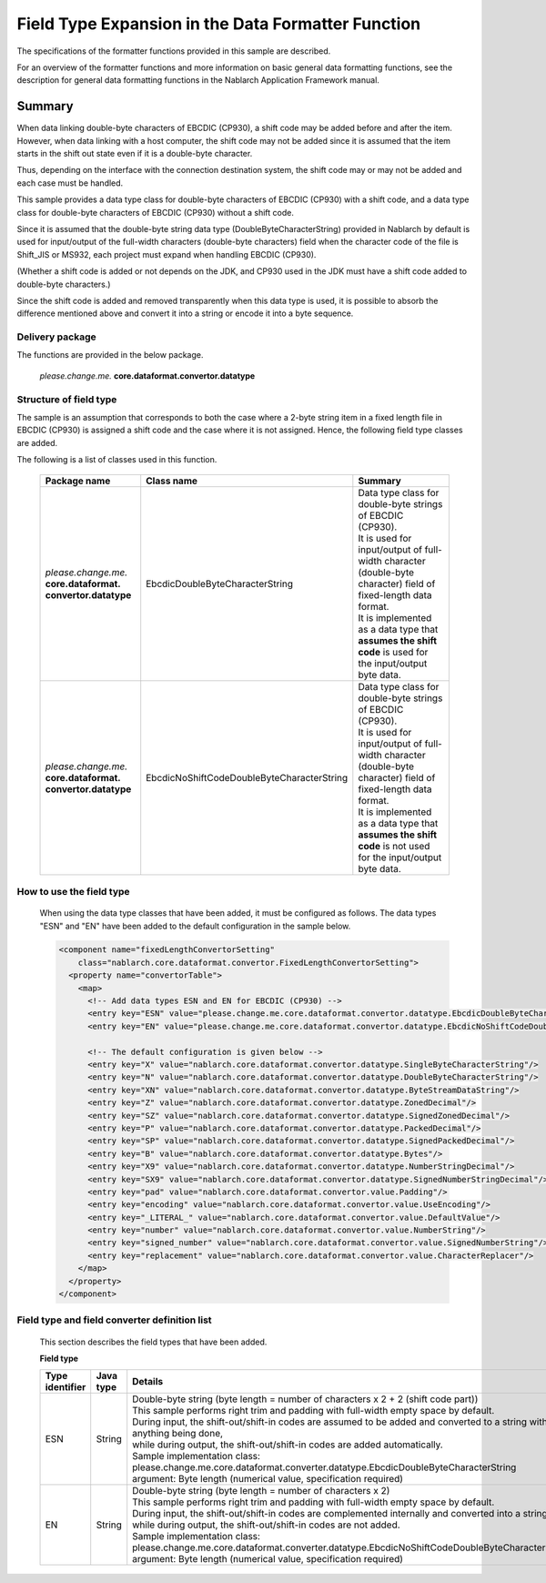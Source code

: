 ======================================================
Field Type Expansion in the Data Formatter Function
======================================================

The specifications of the formatter functions provided in this sample are described.

For an overview of the formatter functions and more information on basic general data formatting functions, see the description for general data formatting functions in the Nablarch Application Framework manual.

----------------------------
Summary
----------------------------

When data linking double-byte characters of EBCDIC (CP930), a shift code may be added before and after the item. 
However, when data linking with a host computer, 
the shift code may not be added since it is assumed that the item starts in the shift out state even if it is a double-byte character.

Thus, depending on the interface with the connection destination system, the shift code may or may not be added and each case must be handled.

This sample provides a data type class for double-byte characters of EBCDIC (CP930) with a shift code, 
and a data type class for double-byte characters of EBCDIC (CP930) without a shift code.

Since it is assumed that the double-byte string data type (DoubleByteCharacterString) provided in Nablarch by default is used for input/output of the full-width characters (double-byte characters) field when the character code of the file is Shift_JIS or MS932, each project must expand when handling EBCDIC (CP930).

(Whether a shift code is added or not depends on the JDK, 
and CP930 used in the JDK must have a shift code added to double-byte characters.)

Since the shift code is added and removed transparently when this data type is used, it is possible to absorb the difference mentioned above and convert it into a string or encode it into a byte sequence.



Delivery package
--------------------------------------------------------------------

The functions are provided in the below package.

  *please.change.me.* **core.dataformat.convertor.datatype**


Structure of field type
--------------------------------------------------------------------

The sample is an assumption that corresponds to both the case where a 2-byte string item in a fixed length file in EBCDIC (CP930) is assigned a shift code and the case where it is not assigned.
Hence, the following field type classes are added.

The following is a list of classes used in this function.

  .. list-table::
   :widths: 130 150 200
   :header-rows: 1

   * - Package name
     - Class name
     - Summary
   * - *please.change.me.* **core.dataformat.** **convertor.datatype**
     - EbcdicDoubleByteCharacterString
     - | Data type class for double-byte strings of EBCDIC (CP930).
       | It is used for input/output of full-width character (double-byte character) field of fixed-length data format.
       | It is implemented as a data type that **assumes the shift code** is used for the input/output byte data.
   * - *please.change.me.* **core.dataformat.** **convertor.datatype**
     - EbcdicNoShiftCodeDoubleByteCharacterString
     - | Data type class for double-byte strings of EBCDIC (CP930).
       | It is used for input/output of full-width character (double-byte character) field of fixed-length data format.
       | It is implemented as a data type that **assumes the shift code** is not used for the input/output byte data.



How to use the field type
--------------------------------------------------------------------
  When using the data type classes that have been added, it must be configured as follows. 
  The data types "ESN" and "EN" have been added to the default configuration in the sample below.

  .. code-block:: xml
  
    <component name="fixedLengthConvertorSetting"
        class="nablarch.core.dataformat.convertor.FixedLengthConvertorSetting">
      <property name="convertorTable">
        <map>
          <!-- Add data types ESN and EN for EBCDIC (CP930) -->
          <entry key="ESN" value="please.change.me.core.dataformat.convertor.datatype.EbcdicDoubleByteCharacterString"/>
          <entry key="EN" value="please.change.me.core.dataformat.convertor.datatype.EbcdicNoShiftCodeDoubleByteCharacterString"/>
          
          <!-- The default configuration is given below -->
          <entry key="X" value="nablarch.core.dataformat.convertor.datatype.SingleByteCharacterString"/>
          <entry key="N" value="nablarch.core.dataformat.convertor.datatype.DoubleByteCharacterString"/>
          <entry key="XN" value="nablarch.core.dataformat.convertor.datatype.ByteStreamDataString"/>
          <entry key="Z" value="nablarch.core.dataformat.convertor.datatype.ZonedDecimal"/>
          <entry key="SZ" value="nablarch.core.dataformat.convertor.datatype.SignedZonedDecimal"/>
          <entry key="P" value="nablarch.core.dataformat.convertor.datatype.PackedDecimal"/>
          <entry key="SP" value="nablarch.core.dataformat.convertor.datatype.SignedPackedDecimal"/>
          <entry key="B" value="nablarch.core.dataformat.convertor.datatype.Bytes"/>
          <entry key="X9" value="nablarch.core.dataformat.convertor.datatype.NumberStringDecimal"/>
          <entry key="SX9" value="nablarch.core.dataformat.convertor.datatype.SignedNumberStringDecimal"/>
          <entry key="pad" value="nablarch.core.dataformat.convertor.value.Padding"/>
          <entry key="encoding" value="nablarch.core.dataformat.convertor.value.UseEncoding"/>
          <entry key="_LITERAL_" value="nablarch.core.dataformat.convertor.value.DefaultValue"/>
          <entry key="number" value="nablarch.core.dataformat.convertor.value.NumberString"/>
          <entry key="signed_number" value="nablarch.core.dataformat.convertor.value.SignedNumberString"/>
          <entry key="replacement" value="nablarch.core.dataformat.convertor.value.CharacterReplacer"/>
        </map>
      </property>
    </component>



Field type and field converter definition list
--------------------------------------------------------------------
  This section describes the field types that have been added.

  **Field type**

  .. list-table::
   :widths: 130 150 200
   :header-rows: 1

   * - Type identifier
     - Java type
     - Details
   * - ESN
     - String
     - | Double-byte string (byte length = number of characters x 2 + 2 (shift code part))
       | This sample performs right trim and padding with full-width empty space by default.
       | During input, the shift-out/shift-in codes are assumed to be added and converted to a string without anything being done,
       | while during output, the shift-out/shift-in codes are added automatically.
       | Sample implementation class: please.change.me.core.dataformat.converter.datatype.EbcdicDoubleByteCharacterString
       | argument: Byte length (numerical value, specification required)
   * - EN
     - String
     - | Double-byte string (byte length = number of characters x 2)
       | This sample performs right trim and padding with full-width empty space by default.
       | During input, the shift-out/shift-in codes are complemented internally and converted into a string,
       | while during output, the shift-out/shift-in codes are not added.
       | Sample implementation class: please.change.me.core.dataformat.converter.datatype.EbcdicNoShiftCodeDoubleByteCharacterString
       | argument: Byte length (numerical value, specification required)
